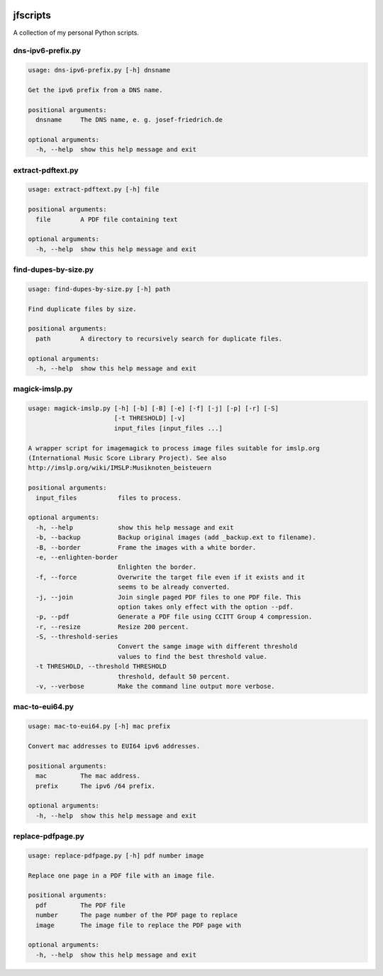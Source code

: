
.. image:: http://img.shields.io/pypi/v/jfscripts.svg
    :target: https://pypi.python.org/pypi/jfscripts

.. image:: https://travis-ci.org/Josef-Friedrich/jfscripts.svg?branch=packaging
    :target: https://travis-ci.org/Josef-Friedrich/jfscripts

*********
jfscripts
*********

A collection of my personal Python scripts.


dns-ipv6-prefix.py
------------------

.. code-block:: text

    usage: dns-ipv6-prefix.py [-h] dnsname
    
    Get the ipv6 prefix from a DNS name.
    
    positional arguments:
      dnsname     The DNS name, e. g. josef-friedrich.de
    
    optional arguments:
      -h, --help  show this help message and exit

extract-pdftext.py
------------------

.. code-block:: text

    usage: extract-pdftext.py [-h] file
    
    positional arguments:
      file        A PDF file containing text
    
    optional arguments:
      -h, --help  show this help message and exit

find-dupes-by-size.py
---------------------

.. code-block:: text

    usage: find-dupes-by-size.py [-h] path
    
    Find duplicate files by size.
    
    positional arguments:
      path        A directory to recursively search for duplicate files.
    
    optional arguments:
      -h, --help  show this help message and exit

magick-imslp.py
---------------

.. code-block:: text

    usage: magick-imslp.py [-h] [-b] [-B] [-e] [-f] [-j] [-p] [-r] [-S]
                           [-t THRESHOLD] [-v]
                           input_files [input_files ...]
    
    A wrapper script for imagemagick to process image files suitable for imslp.org
    (International Music Score Library Project). See also
    http://imslp.org/wiki/IMSLP:Musiknoten_beisteuern
    
    positional arguments:
      input_files           files to process.
    
    optional arguments:
      -h, --help            show this help message and exit
      -b, --backup          Backup original images (add _backup.ext to filename).
      -B, --border          Frame the images with a white border.
      -e, --enlighten-border
                            Enlighten the border.
      -f, --force           Overwrite the target file even if it exists and it
                            seems to be already converted.
      -j, --join            Join single paged PDF files to one PDF file. This
                            option takes only effect with the option --pdf.
      -p, --pdf             Generate a PDF file using CCITT Group 4 compression.
      -r, --resize          Resize 200 percent.
      -S, --threshold-series
                            Convert the samge image with different threshold
                            values to find the best threshold value.
      -t THRESHOLD, --threshold THRESHOLD
                            threshold, default 50 percent.
      -v, --verbose         Make the command line output more verbose.

mac-to-eui64.py
---------------

.. code-block:: text

    usage: mac-to-eui64.py [-h] mac prefix
    
    Convert mac addresses to EUI64 ipv6 addresses.
    
    positional arguments:
      mac         The mac address.
      prefix      The ipv6 /64 prefix.
    
    optional arguments:
      -h, --help  show this help message and exit

replace-pdfpage.py
------------------

.. code-block:: text

    usage: replace-pdfpage.py [-h] pdf number image
    
    Replace one page in a PDF file with an image file.
    
    positional arguments:
      pdf         The PDF file
      number      The page number of the PDF page to replace
      image       The image file to replace the PDF page with
    
    optional arguments:
      -h, --help  show this help message and exit
